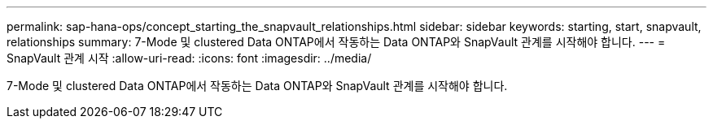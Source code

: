 ---
permalink: sap-hana-ops/concept_starting_the_snapvault_relationships.html 
sidebar: sidebar 
keywords: starting, start, snapvault, relationships 
summary: 7-Mode 및 clustered Data ONTAP에서 작동하는 Data ONTAP와 SnapVault 관계를 시작해야 합니다. 
---
= SnapVault 관계 시작
:allow-uri-read: 
:icons: font
:imagesdir: ../media/


[role="lead"]
7-Mode 및 clustered Data ONTAP에서 작동하는 Data ONTAP와 SnapVault 관계를 시작해야 합니다.
